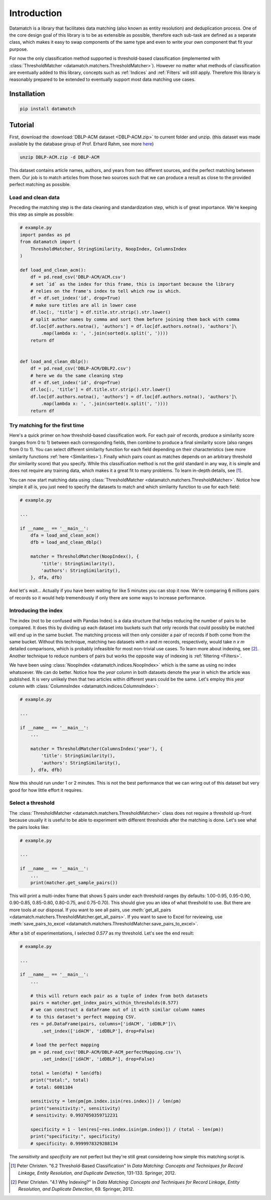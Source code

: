 Introduction
============

Datamatch is a library that facilitates data matching (also known as entity resolution) and deduplication process.
One of the core design goal of this library is to be as extensible as possible, therefore each sub-task are defined
as a separate class, which makes it easy to swap components of the same type and even to write your own component
that fit your purpose.

For now the only classification method supported is threshold-based classification (implemented with
:class:`ThresholdMatcher <datamatch.matchers.ThresholdMatcher>`). However no matter what methods of classification
are eventually added to this library, concepts such as :ref:`Indices` and :ref:`Filters` will still apply.
Therefore this library is reasonably prepared to be extended to eventually support most data matching use cases.

Installation
------------

.. code-block:: bash

    pip install datamatch

Tutorial
--------

First, download the :download:`DBLP-ACM dataset <DBLP-ACM.zip>` to current folder and unzip. (this dataset was made
available by the database group of Prof. Erhard Rahm, see more
`here <https://dbs.uni-leipzig.de/de/research/projects/object_matching/benchmark_datasets_for_entity_resolution>`_)

.. code-block:: bash

    unzip DBLP-ACM.zip -d DBLP-ACM

This dataset contains article names, authors, and years from two different sources, and the perfect matching between
them. Our job is to match articles from those two sources such that we can produce a result as close to the provided
perfect matching as possible.

Load and clean data
~~~~~~~~~~~~~~~~~~~

Preceding the matching step is the data cleaning and standardization step, which is of great importance. We're keeping
this step as simple as possible:

.. code-block:: python

    # example.py
    import pandas as pd
    from datamatch import (
        ThresholdMatcher, StringSimilarity, NoopIndex, ColumnsIndex
    )

    def load_and_clean_acm():
        df = pd.read_csv('DBLP-ACM/ACM.csv')
        # set `id` as the index for this frame, this is important because the library
        # relies on the frame's index to tell which row is which.
        df = df.set_index('id', drop=True)
        # make sure titles are all in lower case
        df.loc[:, 'title'] = df.title.str.strip().str.lower()
        # split author names by comma and sort them before joining them back with comma
        df.loc[df.authors.notna(), 'authors'] = df.loc[df.authors.notna(), 'authors']\
            .map(lambda x: ', '.join(sorted(x.split(', '))))
        return df


    def load_and_clean_dblp():
        df = pd.read_csv('DBLP-ACM/DBLP2.csv')
        # here we do the same cleaning step
        df = df.set_index('id', drop=True)
        df.loc[:, 'title'] = df.title.str.strip().str.lower()
        df.loc[df.authors.notna(), 'authors'] = df.loc[df.authors.notna(), 'authors']\
            .map(lambda x: ', '.join(sorted(x.split(', '))))
        return df

Try matching for the first time
~~~~~~~~~~~~~~~~~~~~~~~~~~~~~~~

Here's a quick primer on how threshold-based classification work. For each pair of records, produce a similarity score
(ranges from 0 to 1) between each corresponding fields, then combine to produce a final similarity score (also ranges
from 0 to 1). You can select different similarity function for each field depending on their characteristics (see more
similarity functions :ref:`here <Similarities>`). Finally which pairs count as matches depends on an arbitrary threshold
(for similarity score) that you specify. While this classification method is not the gold standard in any way, it is
simple and does not require any training data, which makes it a great fit to many problems. To learn in-depth details,
see [1]_.

You can now start matching data using :class:`ThresholdMatcher <datamatch.matchers.ThresholdMatcher>`. Notice how simple it all is, you just need to specify
the datasets to match and which similarity function to use for each field:

.. code-block:: python

    # example.py

    ...

    if __name__ == '__main__':
        dfa = load_and_clean_acm()
        dfb = load_and_clean_dblp()

        matcher = ThresholdMatcher(NoopIndex(), {
            'title': StringSimilarity(),
            'authors': StringSimilarity(),
        }, dfa, dfb)

And let's wait... Actually if you have been waiting for like 5 minutes you can stop it now. We're comparing 6 millions
pairs of records so it would help tremendously if only there are some ways to increase performance.

Introducing the index
~~~~~~~~~~~~~~~~~~~~~

The index (not to be confused with Pandas Index) is a data structure that helps reducing the number of pairs to be
compared. It does this by dividing up each dataset into buckets such that only records that could possibly be matched
will end up in the same bucket. The matching process will then only consider a pair of records if both come from the
same bucket. Without this technique, matching two datasets with `n` and `m` records, respectively, would take `n x m`
detailed comparisons, which is probably infeasible for most non-trivial use cases. To learn more about indexing, see
[2]_. Another technique to reduce numbers of pairs but works the opposite way of indexing is :ref:`filtering <Filters>`.

We have been using :class:`NoopIndex <datamatch.indices.NoopIndex>` which is the same as using no index whatsoever.
We can do better. Notice how the `year` column in both datasets denote the year in which the article was published.
It is very unlikely then that two articles within different years could be the same. Let's employ this `year` column
with :class:`ColumnsIndex <datamatch.indices.ColumnsIndex>`:

.. code-block:: python

    # example.py

    ...

    if __name__ == '__main__':
        ...

        matcher = ThresholdMatcher(ColumnsIndex('year'), {
            'title': StringSimilarity(),
            'authors': StringSimilarity(),
        }, dfa, dfb)

Now this should run under 1 or 2 minutes. This is not the best performance that we can wring out of this dataset but
very good for how little effort it requires.

Select a threshold
~~~~~~~~~~~~~~~~~~

The :class:`ThresholdMatcher <datamatch.matchers.ThresholdMatcher>` class does not require a threshold up-front because
usually it is useful to be able to experiment with different thresholds after the matching is done. Let's see what the
pairs looks like:

.. code-block:: python

    # example.py

    ...

    if __name__ == '__main__':
        ...
        print(matcher.get_sample_pairs())

This will print a multi-index frame that shows 5 pairs under each threshold ranges (by defaults: 1.00-0.95, 0.95-0.90,
0.90-0.85, 0.85-0.80, 0.80-0.75, and 0.75-0.70). This should give you an idea of what threshold to use. But there are
more tools at our disposal. If you want to see all pairs, use :meth:`get_all_pairs <datamatch.matchers.ThresholdMatcher.get_all_pairs>`.
If you want to save to Excel for reviewing, use :meth:`save_pairs_to_excel <datamatch.matchers.ThresholdMatcher.save_pairs_to_excel>`.

After a bit of experimentations, I selected `0.577` as my threshold. Let's see the end result:

.. code-block:: python

    # example.py

    ...

    if __name__ == '__main__':
        ...

        # this will return each pair as a tuple of index from both datasets
        pairs = matcher.get_index_pairs_within_thresholds(0.577)
        # we can construct a dataframe out of it with similar column names
        # to this dataset's perfect mapping CSV.
        res = pd.DataFrame(pairs, columns=['idACM', 'idDBLP'])\
            .set_index(['idACM', 'idDBLP'], drop=False)

        # load the perfect mapping
        pm = pd.read_csv('DBLP-ACM/DBLP-ACM_perfectMapping.csv')\
            .set_index(['idACM', 'idDBLP'], drop=False)

        total = len(dfa) * len(dfb)
        print("total:", total)
        # total: 6001104

        sensitivity = len(pm[pm.index.isin(res.index)]) / len(pm)
        print("sensitivity:", sensitivity)
        # sensitivity: 0.9937050359712231

        specificity = 1 - len(res[~res.index.isin(pm.index)]) / (total - len(pm))
        print("specificity:", specificity)
        # specificity: 0.9999978329288134

The `sensitivity` and `specificity` are not perfect but they're still great considering how simple this matching script
is.

.. [1] Peter Christen. "6.2 Threshold-Based Classification" In `Data Matching: Concepts and Techniques
    for Record Linkage, Entity Resolution, and Duplicate Detection`, 131-133. Springer, 2012.

.. [2] Peter Christen. "4.1 Why Indexing?" In `Data Matching: Concepts and Techniques
    for Record Linkage, Entity Resolution, and Duplicate Detection`, 69. Springer, 2012.